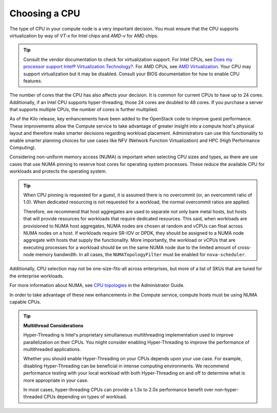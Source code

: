 .. _choosing-a-cpu:

==============
Choosing a CPU
==============

The type of CPU in your compute node is a very important decision. You must
ensure that the CPU supports virtualization by way of *VT-x* for Intel chips
and *AMD-v* for AMD chips.

.. tip::

   Consult the vendor documentation to check for virtualization support. For
   Intel CPUs, see
   `Does my processor support Intel® Virtualization Technology?
   <https://www.intel.com/content/www/us/en/support/processors/000005486.html>`_. For AMD CPUs,
   see `AMD Virtualization
   <https://www.amd.com/en-us/innovations/software-technologies/server-solution/virtualization>`_.
   Your CPU may support virtualization but it may be disabled. Consult your
   BIOS documentation for how to enable CPU features.

The number of cores that the CPU has also affects your decision. It is
common for current CPUs to have up to 24 cores. Additionally, if an Intel CPU
supports hyper-threading, those 24 cores are doubled to 48 cores. If you
purchase a server that supports multiple CPUs, the number of cores is further
multiplied.

As of the Kilo release, key enhancements have been added to the
OpenStack code to improve guest performance. These improvements allow the
Compute service to take advantage of greater insight into a compute host's
physical layout and therefore make smarter decisions regarding workload
placement. Administrators can use this functionality to enable smarter planning
choices for use cases like NFV (Network Function Virtualization) and HPC (High
Performance Computing).

Considering non-uniform memory access (NUMA) is important when selecting CPU
sizes and types, as there are use cases that use NUMA pinning to reserve host
cores for operating system processes. These reduce the available CPU for
workloads and protects the operating system.

.. tip::

  When CPU pinning is requested for a guest, it is assumed
  there is no overcommit (or, an overcommit ratio of 1.0). When dedicated
  resourcing is not requested for a workload, the normal overcommit ratios
  are applied.

  Therefore, we recommend that host aggregates are used to separate not
  only bare metal hosts, but hosts that will provide resources for workloads
  that require dedicated resources. This said, when workloads are provisioned
  to NUMA host aggregates, NUMA nodes are chosen at random and vCPUs can float
  across NUMA nodes on a host. If workloads require SR-IOV or DPDK, they should
  be assigned to a NUMA node aggregate with hosts that supply the
  functionality. More importantly, the workload or vCPUs that are executing
  processes for a workload should be on the same NUMA node due to the limited
  amount of cross-node memory bandwidth. In all cases, the ``NUMATopologyFilter``
  must be enabled for ``nova-scheduler``.

Additionally, CPU selection may not be one-size-fits-all across enterprises,
but more of a list of SKUs that are tuned for the enterprise workloads.

For more information about NUMA, see `CPU topologies
<https://docs.openstack.org/admin-guide/compute-cpu-topologies.html>`_ in
the Administrator Guide.

In order to take advantage of these new enhancements in the Compute service,
compute hosts must be using NUMA capable CPUs.

.. tip::

   **Multithread Considerations**

   Hyper-Threading is Intel's proprietary simultaneous multithreading
   implementation used to improve parallelization on their CPUs. You might
   consider enabling Hyper-Threading to improve the performance of
   multithreaded applications.

   Whether you should enable Hyper-Threading on your CPUs depends upon your use
   case. For example, disabling Hyper-Threading can be beneficial in intense
   computing environments. We recommend performance testing with your local
   workload with both Hyper-Threading on and off to determine what is more
   appropriate in your case.

   In most cases, hyper-threading CPUs can provide a 1.3x to 2.0x performance
   benefit over non-hyper-threaded CPUs depending on types of workload.

